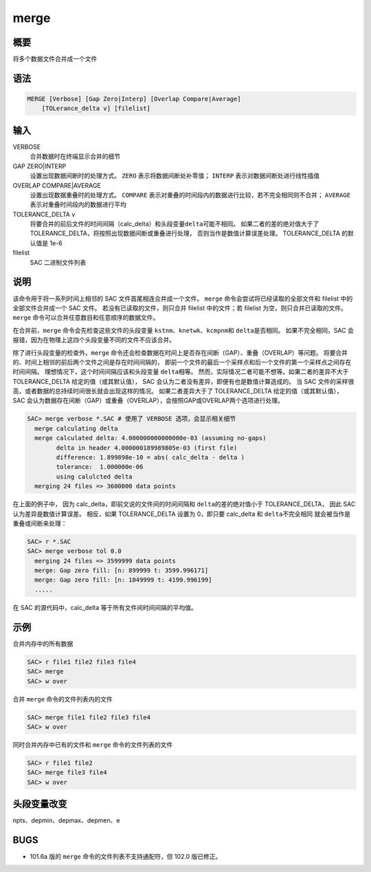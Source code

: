 merge
=====

概要
----

将多个数据文件合并成一个文件

语法
----

.. code-block:: console

    MERGE [Verbose] [Gap Zero|Interp] [Overlap Compare|Average]
        [TOLerance_delta v] [filelist]

输入
----

VERBOSE
    合并数据时在终端显示合并的细节

GAP ZERO|INTERP
    设置出现数据间断时的处理方式。
    ``ZERO`` 表示将数据间断处补零值；
    ``INTERP`` 表示对数据间断处进行线性插值

OVERLAP COMPARE|AVERAGE
    设置出现数据重叠时的处理方式。
    ``COMPARE`` 表示对重叠的时间段内的数据进行比较，若不完全相同则不合并；
    ``AVERAGE`` 表示对重叠时间段内的数据进行平均

TOLERANCE_DELTA v
    将要合并的前后文件的时间间隔（calc_delta）和头段变量\ ``delta``\ 可能不相同。
    如果二者的差的绝对值大于了 TOLERANCE_DELTA，将按照出现数据间断或重叠进行处理，
    否则当作是数值计算误差处理。
    TOLERANCE_DELTA 的默认值是 1e-6

filelist
    SAC 二进制文件列表

说明
----

该命令用于将一系列时间上相邻的 SAC 文件首尾相连合并成一个文件。
``merge`` 命令会尝试将已经读取的全部文件和 filelist 中的全部文件合并成一个 SAC 文件。
若没有已读取的文件，则只合并 filelist 中的文件；若 filelist 为空，则只合并已读取的文件。
``merge`` 命令可以合并任意数目和任意顺序的数据文件。

在合并前，``merge`` 命令会先检查这些文件的头段变量 
\ ``kstnm``\ 、\ ``knetwk``\ 、\ ``kcmpnm``\ 和 \ ``delta``\ 是否相同。
如果不完全相同，SAC 会报错，因为在物理上这四个头段变量不同的文件不应该合并。

除了进行头段变量的检查外，``merge`` 命令还会检查数据在时间上是否存在间断（GAP）、重叠（OVERLAP）等问题。
将要合并的、时间上相邻的前后两个文件之间是存在时间间隔的，
即前一个文件的最后一个采样点和后一个文件的第一个采样点之间存在时间间隔。
理想情况下，这个时间间隔应该和头段变量 \ ``delta``\ 相等。
然而，实际情况二者可能不想等。如果二者的差异不大于 TOLERANCE_DELTA 给定的值（或其默认值），
SAC 会认为二者没有差异，即便有也是数值计算造成的。
当 SAC 文件的采样很高，或者数据的总持续时间很长就会出现这样的情况。
如果二者差异大于了 TOLERANCE_DELTA 给定的值（或其默认值），
SAC 会认为数据存在间断（GAP）或重叠（OVERLAP），会按照GAP或OVERLAP两个选项进行处理。

.. code-block:: console

    SAC> merge verbose *.SAC # 使用了 VERBOSE 选项，会显示相关细节
      merge calculating delta
      merge calculated delta: 4.000000000000000e-03 (assuming no-gaps)
            delta in header 4.000000189989805e-03 (first file)
            difference: 1.899898e-10 = abs( calc_delta - delta )
            tolerance:  1.000000e-06
            using calulcted delta
      merging 24 files => 3600000 data points

在上面的例子中，
因为 calc_delta，即前文说的文件间的时间间隔和 \ ``delta``\ 的差的绝对值小于 TOLERANCE_DELTA，
因此 SAC 认为差异是数值计算误差。
相反，如果 TOLERANCE_DELTA 设置为 0，即只要 calc_delta 和 \ ``delta``\ 不完全相同
就会被当作是重叠或间断来处理：

.. code-block:: console

    SAC> r *.SAC
    SAC> merge verbose tol 0.0
      merging 24 files => 3599999 data points
      merge: Gap zero fill: [n: 899999 t: 3599.996171]
      merge: Gap zero fill: [n: 1049999 t: 4199.996199]
      .....

在 SAC 的源代码中，calc_delta 等于所有文件间时间间隔的平均值。

示例
----

合并内存中的所有数据

.. code-block:: console

    SAC> r file1 file2 file3 file4
    SAC> merge
    SAC> w over

合并 ``merge`` 命令的文件列表内的文件

.. code-block:: console

    SAC> merge file1 file2 file3 file4
    SAC> w over

同时合并内存中已有的文件和 ``merge`` 命令的文件列表的文件

.. code-block:: console

    SAC> r file1 file2
    SAC> merge file3 file4
    SAC> w over

头段变量改变
------------

npts、depmin、depmax、depmen、e

BUGS
----

-  101.6a 版的 ``merge`` 命令的文件列表不支持通配符，但 102.0 版已修正。
